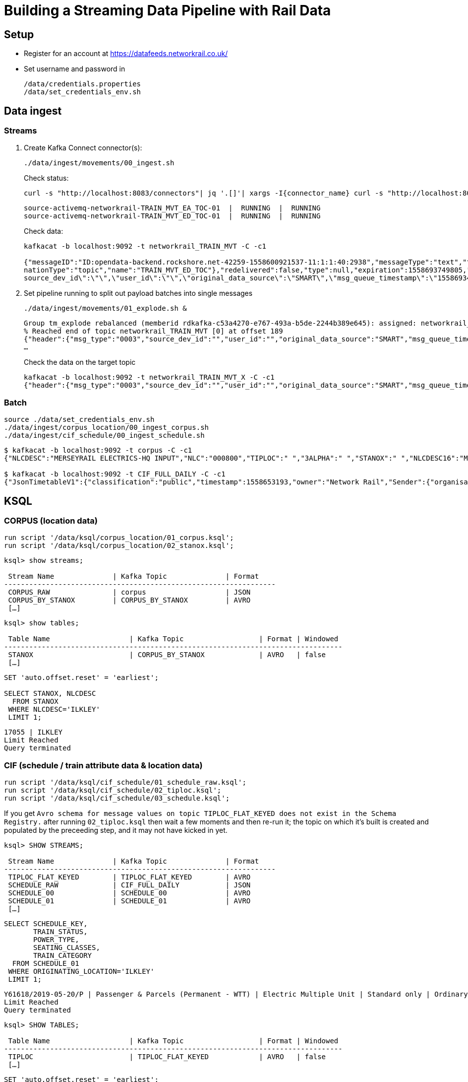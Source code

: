 = Building a Streaming Data Pipeline with Rail Data

== Setup

* Register for an account at https://datafeeds.networkrail.co.uk/
* Set username and password in 
+
[source,bash]
----
/data/credentials.properties
/data/set_credentials_env.sh
----


== Data ingest

=== Streams

1. Create Kafka Connect connector(s):
+
[source,bash]
----
./data/ingest/movements/00_ingest.sh
----
+
Check status: 
+
[source,bash]
----
curl -s "http://localhost:8083/connectors"| jq '.[]'| xargs -I{connector_name} curl -s "http://localhost:8083/connectors/"{connector_name}"/status"| jq -c -M '[.name,.connector.state,.tasks[].state]|join(":|:")'| column -s : -t| sed 's/\"//g'| sort
----
+
[source,bash]
----
source-activemq-networkrail-TRAIN_MVT_EA_TOC-01  |  RUNNING  |  RUNNING
source-activemq-networkrail-TRAIN_MVT_ED_TOC-01  |  RUNNING  |  RUNNING
----
+
Check data: 
+
[source,bash]
----
kafkacat -b localhost:9092 -t networkrail_TRAIN_MVT -C -c1

{"messageID":"ID:opendata-backend.rockshore.net-42259-1558600921537-11:1:1:40:2938","messageType":"text","timestamp":1558693449805,"deliveryMode":2,"correlationID":null,"replyTo":null,"destination":{"desti
nationType":"topic","name":"TRAIN_MVT_ED_TOC"},"redelivered":false,"type":null,"expiration":1558693749805,"priority":4,"properties":{},"bytes":null,"map":null,"text":"[{\"header\":{\"msg_type\":\"0003\",\"
source_dev_id\":\"\",\"user_id\":\"\",\"original_data_source\":\"SMART\",\"msg_queue_timestamp\":\"1558693442000\",\"source_system_id\":\"TRUST\"},\"body\":{\"event_type\":\"ARR…
----

2. Set pipeline running to split out payload batches into single messages
+
[source,bash]
----
./data/ingest/movements/01_explode.sh &
----
+
[source,bash]
----
Group tm_explode rebalanced (memberid rdkafka-c53a4270-e767-493a-b5de-2244b389e645): assigned: networkrail_TRAIN_MVT [0]
% Reached end of topic networkrail_TRAIN_MVT [0] at offset 189
{"header":{"msg_type":"0003","source_dev_id":"","user_id":"","original_data_source":"SMART","msg_queue_timestamp":"1558694355000","source_system_id":"TRUST"},"body":{"event_type":"DEPARTURE","gbtt_timestamp":"","original_loc_stanox":"","planned_timestamp":"1558697700000","timetable_variation":"4","original_loc_timestamp":"","current_train_id":"","delay_monitoring_point":"false","next_report_run_time":"4","reporting_stanox":"00000","actual_timestamp":"1558697940000","correction_ind":"false","event_source":"AUTOMATIC","
…
----
+
Check the data on the target topic
+
[source,bash]
----
kafkacat -b localhost:9092 -t networkrail_TRAIN_MVT_X -C -c1
{"header":{"msg_type":"0003","source_dev_id":"","user_id":"","original_data_source":"SMART","msg_queue_timestamp":"1558694355000","source_system_id":"TRUST"},"body":{"event_type":"DEPARTURE","gbtt_timestamp":"","original_loc_stanox":"","planned_timestamp":"1558697700000","timetable_variation":"4","original_loc_timestamp":"","current_train_id":"","delay_monitoring_point":"false","next_report_run_time":"4","reporting_stanox":"00000","actual_timestamp":"1558697940000","correction_ind":"false","event_source":"AUTOMATIC","train_file_address":null,"platform":"","division_code":"20","train_terminated":"false","train_id":"321B74MH24","offroute_ind":"false","variation_status":"LATE","train_service_code":"11817020","toc_id":"20","loc_stanox":"32540","auto_expected":"true","direction_ind":"UP","route":"1","planned_event_type":"DEPARTURE","next_report_stanox":"32557","line_ind":""}}
----


=== Batch

[source,bash]
----
source ./data/set_credentials_env.sh
./data/ingest/corpus_location/00_ingest_corpus.sh
./data/ingest/cif_schedule/00_ingest_schedule.sh
----

[source,bash]
----
$ kafkacat -b localhost:9092 -t corpus -C -c1
{"NLCDESC":"MERSEYRAIL ELECTRICS-HQ INPUT","NLC":"000800","TIPLOC":" ","3ALPHA":" ","STANOX":" ","NLCDESC16":"MPTE HQ INPUT","UIC":" "}

$ kafkacat -b localhost:9092 -t CIF_FULL_DAILY -C -c1
{"JsonTimetableV1":{"classification":"public","timestamp":1558653193,"owner":"Network Rail","Sender":{"organisation":"Rockshore","application":"NTROD","component":"SCHEDULE"},"Metadata":{"type":"full","sequence":2535}}}
----

== KSQL

=== CORPUS (location data)

[source,sql]
----
run script '/data/ksql/corpus_location/01_corpus.ksql';
run script '/data/ksql/corpus_location/02_stanox.ksql';
----

[source,sql]
----
ksql> show streams;

 Stream Name              | Kafka Topic              | Format
-----------------------------------------------------------------
 CORPUS_RAW               | corpus                   | JSON
 CORPUS_BY_STANOX         | CORPUS_BY_STANOX         | AVRO
 […]
----

[source,sql]
----
ksql> show tables;

 Table Name                   | Kafka Topic                  | Format | Windowed
---------------------------------------------------------------------------------
 STANOX                       | CORPUS_BY_STANOX             | AVRO   | false
 […]
----

[source,sql]
----
SET 'auto.offset.reset' = 'earliest';

SELECT STANOX, NLCDESC
  FROM STANOX
 WHERE NLCDESC='ILKLEY' 
 LIMIT 1;
----

[source,sql]
----
17055 | ILKLEY
Limit Reached
Query terminated
----

=== CIF (schedule / train attribute data & location data)

[source,sql]
----
run script '/data/ksql/cif_schedule/01_schedule_raw.ksql';
run script '/data/ksql/cif_schedule/02_tiploc.ksql';
run script '/data/ksql/cif_schedule/03_schedule.ksql';
----

If you get `Avro schema for message values on topic TIPLOC_FLAT_KEYED does not exist in the Schema Registry.` after running `02_tiploc.ksql` then wait a few moments and then re-run it; the topic on which it's built is created and populated by the preceeding step, and it may not have kicked in yet. 

[source,sql]
----
ksql> SHOW STREAMS;

 Stream Name              | Kafka Topic              | Format
-----------------------------------------------------------------
 TIPLOC_FLAT_KEYED        | TIPLOC_FLAT_KEYED        | AVRO
 SCHEDULE_RAW             | CIF_FULL_DAILY           | JSON
 SCHEDULE_00              | SCHEDULE_00              | AVRO
 SCHEDULE_01              | SCHEDULE_01              | AVRO
 […]
----


[source,sql]
----
SELECT SCHEDULE_KEY,
       TRAIN_STATUS,
       POWER_TYPE,
       SEATING_CLASSES,
       TRAIN_CATEGORY 
  FROM SCHEDULE_01 
 WHERE ORIGINATING_LOCATION='ILKLEY' 
 LIMIT 1;
----

[source,sql]
----
Y61618/2019-05-20/P | Passenger & Parcels (Permanent - WTT) | Electric Multiple Unit | Standard only | Ordinary Passenger Trains: Ordinary Passenger
Limit Reached
Query terminated
----

[source,sql]
----
ksql> SHOW TABLES;

 Table Name                   | Kafka Topic                  | Format | Windowed
---------------------------------------------------------------------------------
 TIPLOC                       | TIPLOC_FLAT_KEYED            | AVRO   | false
 […]
----

[source,sql]
----
SET 'auto.offset.reset' = 'earliest';

SELECT TIPLOC_CODE, 
       NALCO,
       STANOX, 
       CRS_CODE,
       DESCRIPTION,
       TPS_DESCRIPTION
  FROM TIPLOC
 WHERE DESCRIPTION='ILKLEY' 
 LIMIT 1;
----

[source,sql]
----
ILKLEY | 856800 | 17055 | ILK | ILKLEY | ILKLEY
Limit Reached
Query terminated
----

=== Train Movements

[source,sql]
----
run script '/data/ksql/movements/01_movement_raw.ksql';
run script '/data/ksql/movements/02_activations.ksql';
run script '/data/ksql/movements/02_movements.ksql';
run script '/data/ksql/movements/03_movements_activations.ksql';
run script '/data/ksql/movements/06_movements_activations_schedules.ksql';
----

==== Movements

[source,sql]
----
SELECT TIMESTAMPTOSTRING(ROWTIME, 'yyyy-MM-dd HH:mm:ss') as ACTUAL_TIMESTAMP,
       EVENT_TYPE,
       LOC_NLCDESC,
       CASE WHEN LEN(PLATFORM)> 0 THEN 'Platform' + PLATFORM ELSE '' END AS PLATFORM,
       CASE WHEN VARIATION_STATUS = 'ON TIME' THEN 'ON TIME' 
            WHEN VARIATION_STATUS = 'LATE' THEN TIMETABLE_VARIATION + ' MINS LATE' 
            WHEN VARIATION_STATUS='EARLY' THEN TIMETABLE_VARIATION + ' MINS EARLY' 
         END AS VARIATION ,
       VARIATION_STATUS,
       TOC,
       TRAIN_ID,
       TRAIN_SERVICE_CODE
  FROM TRAIN_MOVEMENTS_01 
  WHERE LOC_NLCDESC = 'BEN RHYDDING';
----

[source,sql]
----
2019-05-24 11:42:00 | ARRIVAL | BEN RHYDDING | Platform 1 | 1 MINS LATE | LATE | Arriva Trains Northern | 172D48MI24 | 11821020
2019-05-24 11:42:00 | ARRIVAL | BEN RHYDDING | Platform 2 | ON TIME | ON TIME | Arriva Trains Northern | 172V27MJ24 | 11819020
2019-05-24 11:43:00 | DEPARTURE | BEN RHYDDING | Platform 2 | 1 MINS LATE | LATE | Arriva Trains Northern | 172V27MJ24 | 11819020
2019-05-24 11:43:00 | DEPARTURE | BEN RHYDDING | Platform 1 | 2 MINS LATE | LATE | Arriva Trains Northern | 172D48MI24 | 11821020
2019-05-24 11:54:00 | ARRIVAL | BEN RHYDDING | Platform 1 | ON TIME | ON TIME | Arriva Trains Northern | 172V26MJ24 | 11819020
----

==== Activations

[source,sql]
----

----
